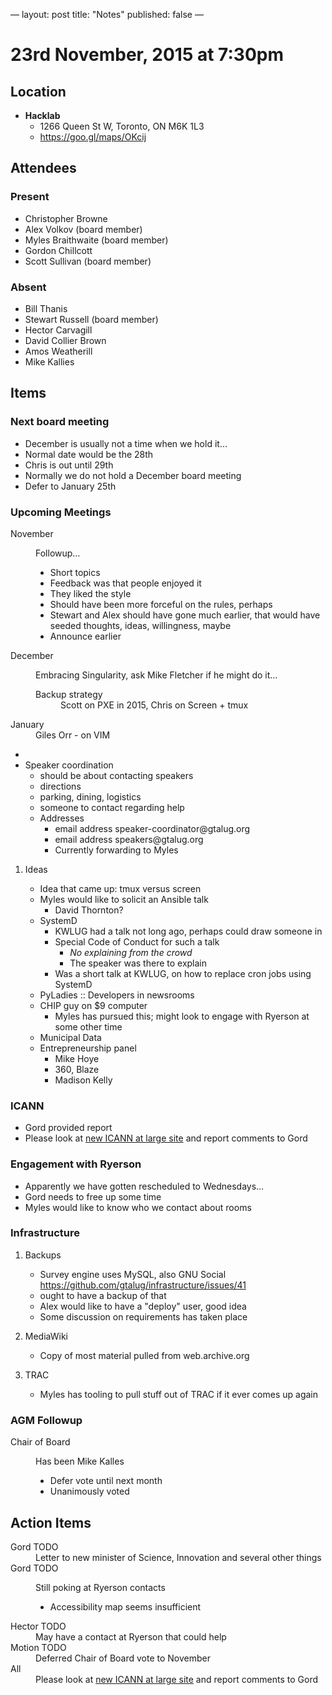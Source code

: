 ---
layout: post
title: "Notes"
published: false
---

* 23rd November, 2015 at 7:30pm

** Location

 - *Hacklab*
  - 1266 Queen St W, Toronto, ON M6K 1L3
  - <https://goo.gl/maps/OKcij>

** Attendees

*** Present

- Christopher Browne
- Alex Volkov (board member)
- Myles Braithwaite  (board member)
- Gordon Chillcott
- Scott Sullivan (board member)

*** Absent


- Bill Thanis
- Stewart Russell (board member)
- Hector Carvagill
- David Collier Brown
- Amos Weatherill
- Mike Kallies

** Items

*** Next board meeting

  - December is usually not a time when we hold it...
  - Normal date would be the 28th
  - Chris is out until 29th
  - Normally we do not hold a December board meeting
  - Defer to January 25th
  
*** Upcoming Meetings
 - November :: Followup...
   - Short topics
   - Feedback was that people enjoyed it
   - They liked the style
   - Should have been more forceful on the rules, perhaps
   - Stewart and Alex should have gone much earlier, that would have seeded thoughts, ideas, willingness, maybe
   - Announce earlier
 - December :: Embracing Singularity, ask Mike Fletcher if he might do it...
   - Backup strategy :: Scott on PXE in 2015, Chris on Screen + tmux
 - January :: Giles Orr - on VIM
 - 
 - Speaker coordination
   - should be about contacting speakers
   - directions
   - parking, dining, logistics
   - someone to contact regarding help
   - Addresses
     - email address speaker-coordinator@gtalug.org
     - email address speakers@gtalug.org
     - Currently forwarding to Myles

**** Ideas
 - Idea that came up: tmux versus screen
 - Myles would like to solicit an Ansible talk
   - David Thornton?
 - SystemD
   - KWLUG had a talk not long ago, perhaps could draw someone in
   - Special Code of Conduct for such a talk
     - /No explaining from the crowd/
     - The speaker was there to explain
   - Was a short talk at KWLUG, on how to replace cron jobs using SystemD
 - PyLadies :: Developers in newsrooms
 - CHIP guy on $9 computer
   - Myles has pursued this; might look to engage with Ryerson at some other time
 - Municipal Data
 - Entrepreneurship panel
   - Mike Hoye
   - 360, Blaze
   - Madison Kelly

*** ICANN
 - Gord provided report
 - Please look at [[http://newatlarge.icann.org/][new ICANN at large site]] and report comments to Gord
*** Engagement with Ryerson
 - Apparently we have gotten rescheduled to Wednesdays...
 - Gord needs to free up some time
 - Myles would like to know who we contact about rooms
*** Infrastructure
**** Backups
 - Survey engine uses MySQL, also GNU Social https://github.com/gtalug/infrastructure/issues/41
 - ought to have a backup of that
 - Alex would like to have a "deploy" user, good idea
 - Some discussion on requirements has taken place

**** MediaWiki
  - Copy of most material pulled from web.archive.org
**** TRAC
  - Myles has tooling to pull stuff out of TRAC if it ever comes up again
*** AGM Followup
  - Chair of Board :: Has been Mike Kalles
    - Defer vote until next month
    - Unanimously voted

** Action Items

  - Gord TODO :: Letter to new minister of Science, Innovation and several other things
  - Gord TODO :: Still poking at Ryerson contacts
    - Accessibility map seems insufficient
  - Hector TODO :: May have a contact at Ryerson that could help
  - Motion TODO :: Deferred Chair of Board vote to November
  - All :: Please look at [[http://newatlarge.icann.org/][new ICANN at large site]] and report comments to Gord


